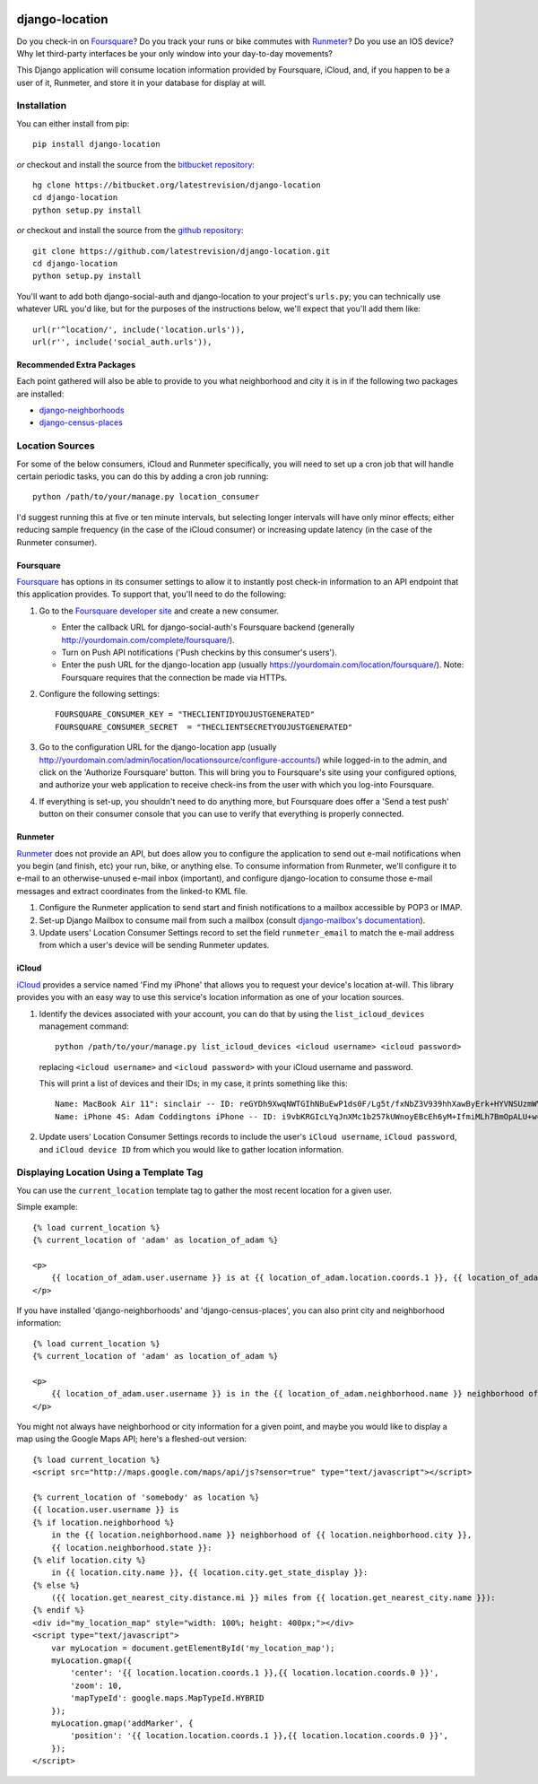 .. image:: https://travis-ci.org/latestrevision/django-location.png?branch=master
   :target: https://travis-ci.org/latestrevision/django-location

django-location
===============

Do you check-in on `Foursquare <http://foursquare.com/>`__? Do you track
your runs or bike commutes with
`Runmeter <http://www.abvio.com/runmeter/>`__? Do you use an IOS device?
Why let third-party interfaces be your only window into your day-to-day
movements?

This Django application will consume location information provided by
Foursquare, iCloud, and, if you happen to be a user of it, Runmeter, and
store it in your database for display at will.

Installation
------------

You can either install from pip::

    pip install django-location

*or* checkout and install the source from the `bitbucket
repository <https://bitbucket.org/latestrevision/django-location>`__::

    hg clone https://bitbucket.org/latestrevision/django-location
    cd django-location
    python setup.py install

*or* checkout and install the source from the `github
repository <https://github.com/latestrevision/django-location>`__::

    git clone https://github.com/latestrevision/django-location.git
    cd django-location
    python setup.py install

You'll want to add both django-social-auth and django-location to your
project's ``urls.py``; you can technically use whatever URL you'd like,
but for the purposes of the instructions below, we'll expect that you'll
add them like::

    url(r'^location/', include('location.urls')),
    url(r'', include('social_auth.urls')),

Recommended Extra Packages
~~~~~~~~~~~~~~~~~~~~~~~~~~

Each point gathered will also be able to provide to you what
neighborhood and city it is in if the following two packages are
installed:

-  `django-neighborhoods <http://bitbucket.org/latestrevision/django-neighborhoods/>`__
-  `django-census-places <http://bitbucket.org/latestrevision/django-census-places/>`__

Location Sources
----------------

For some of the below consumers, iCloud and Runmeter specifically, you will
need to set up a cron job that will handle certain periodic tasks, you can
do this by adding a cron job running::

    python /path/to/your/manage.py location_consumer

I'd suggest running this at five or ten minute intervals, but selecting longer
intervals will have only minor effects; either reducing sample frequency 
(in the case of the iCloud consumer) or increasing update latency (in the
case of the Runmeter consumer).

Foursquare
~~~~~~~~~~

`Foursquare <http://foursquare.com/>`__ has options in its consumer
settings to allow it to instantly post check-in information to an API
endpoint that this application provides. To support that, you'll need to
do the following:

1. Go to the `Foursquare developer
   site <http://developer.foursquare.com/>`__ and create a new consumer.

   -  Enter the callback URL for django-social-auth's Foursquare backend
      (generally http://yourdomain.com/complete/foursquare/).
   -  Turn on Push API notifications ('Push checkins by this consumer's
      users').
   -  Enter the push URL for the django-location app (usually
      https://yourdomain.com/location/foursquare/). Note: Foursquare
      requires that the connection be made via HTTPs.

2. Configure the following settings::

       FOURSQUARE_CONSUMER_KEY = "THECLIENTIDYOUJUSTGENERATED"
       FOURSQUARE_CONSUMER_SECRET  = "THECLIENTSECRETYOUJUSTGENERATED"

3. Go to the configuration URL for the django-location app (usually
   http://yourdomain.com/admin/location/locationsource/configure-accounts/)
   while logged-in to the admin, and click on the 'Authorize Foursquare'
   button. This will bring you to Foursquare's site using your
   configured options, and authorize your web application to receive
   check-ins from the user with which you log-into Foursquare.
4. If everything is set-up, you shouldn't need to do anything more, but
   Foursquare does offer a 'Send a test push' button on their consumer
   console that you can use to verify that everything is properly
   connected.

Runmeter
~~~~~~~~

`Runmeter <http://www.abvio.com/runmeter/>`__ does not provide an API,
but does allow you to configure the application to send out e-mail
notifications when you begin (and finish, etc) your run, bike, or
anything else. To consume information from Runmeter, we'll configure it
to e-mail to an otherwise-unused e-mail inbox (important), and configure
django-location to consume those e-mail messages and extract coordinates
from the linked-to KML file.

1. Configure the Runmeter application to send start and finish
   notifications to a mailbox accessible by POP3 or IMAP.
2. Set-up Django Mailbox to consume mail from such a mailbox (consult
   `django-mailbox's
   documentation <http://bitbucket.org/latestrevision/django-mailbox/>`__).
3. Update users' Location Consumer Settings record to set the field 
   ``runmeter_email`` to match the e-mail address from which a user's device
   will be sending Runmeter updates.

iCloud
~~~~~~

`iCloud <https://www.icloud.com/>`__ provides a service named 'Find my iPhone'
that allows you to request your device's location at-will.  This library
provides you with an easy way to use this service's location information
as one of your location sources.

1. Identify the devices associated with your account, you can
   do that by using the ``list_icloud_devices`` management command::

    python /path/to/your/manage.py list_icloud_devices <icloud username> <icloud password>

   replacing ``<icloud username>`` and ``<icloud password>`` with your
   iCloud username and password.
   
   This will print a list of devices and their IDs; in my case, it prints
   something like this::

    Name: MacBook Air 11": sinclair -- ID: reGYDh9XwqNWTGIhNBuEwP1ds0F/Lg5t/fxNbZ3V939hhXawByErk+HYVNSUzmWV
    Name: iPhone 4S: Adam Coddingtons iPhone -- ID: i9vbKRGIcLYqJnXMc1b257kUWnoyEBcEh6yM+IfmiMLh7BmOpALU+w==

2. Update users' Location Consumer Settings records to include the user's
   ``iCloud username``, ``iCloud password``, and ``iCloud device ID`` from
   which you would like to gather location information.

Displaying Location Using a Template Tag
----------------------------------------

You can use the ``current_location`` template tag to gather the most
recent location for a given user.

Simple example::

    {% load current_location %}
    {% current_location of 'adam' as location_of_adam %}

    <p>
        {{ location_of_adam.user.username }} is at {{ location_of_adam.location.coords.1 }}, {{ location_of_adam.location.coords.0 }}
    </p>

If you have installed 'django-neighborhoods' and 'django-census-places',
you can also print city and neighborhood information::

    {% load current_location %}
    {% current_location of 'adam' as location_of_adam %}

    <p>
        {{ location_of_adam.user.username }} is in the {{ location_of_adam.neighborhood.name }} neighborhood of {{ location_of_adam.city.name }}, {{ location_of_adam.city.get_state_display }}.
    </p>

You might not always have neighborhood or city information for a given
point, and maybe you would like to display a map using the Google Maps
API; here's a fleshed-out version::

    {% load current_location %}
    <script src="http://maps.google.com/maps/api/js?sensor=true" type="text/javascript"></script>

    {% current_location of 'somebody' as location %}
    {{ location.user.username }} is
    {% if location.neighborhood %}
        in the {{ location.neighborhood.name }} neighborhood of {{ location.neighborhood.city }},
        {{ location.neighborhood.state }}:
    {% elif location.city %}
        in {{ location.city.name }}, {{ location.city.get_state_display }}:
    {% else %}
        ({{ location.get_nearest_city.distance.mi }} miles from {{ location.get_nearest_city.name }}):
    {% endif %}
    <div id="my_location_map" style="width: 100%; height: 400px;"></div>
    <script type="text/javascript">
        var myLocation = document.getElementById('my_location_map');
        myLocation.gmap({
            'center': '{{ location.location.coords.1 }},{{ location.location.coords.0 }}',
            'zoom': 10,
            'mapTypeId': google.maps.MapTypeId.HYBRID
        });
        myLocation.gmap('addMarker', {
            'position': '{{ location.location.coords.1 }},{{ location.location.coords.0 }}',
        });
    </script>


.. image:: https://d2weczhvl823v0.cloudfront.net/latestrevision/django-location/trend.png
   :alt: Bitdeli badge
   :target: https://bitdeli.com/free

